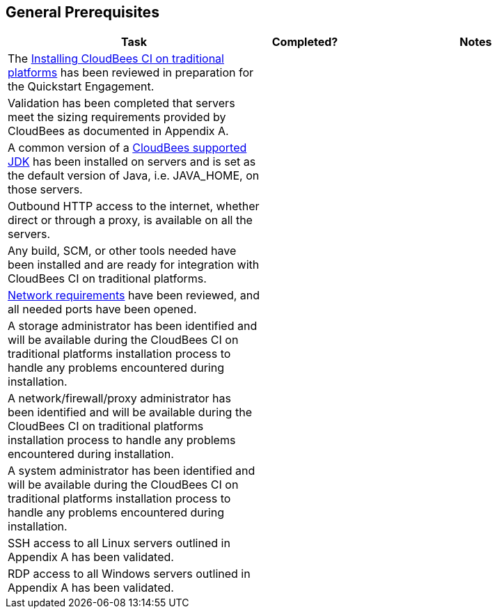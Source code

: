 
== General Prerequisites

[width="100%",cols="3,1,3",options="header"]
|==================================================================
|Task |Completed? |Notes
|The https://docs.cloudbees.com/docs/cloudbees-ci/latest/traditional-install-guide/[Installing CloudBees CI on traditional platforms] has been reviewed in preparation for the Quickstart Engagement.| |
ifeval::["{HA_MODE}" == "yes"]
|Servers have been provisioned with SSD storage and the hostname/IP addresses, type, role, OS, and HA role have been documented in the table in Appendix B.| |
endif::[]
ifeval::["{HA_MODE}" == "no"]
|Servers have been provisioned with SSD storage and the hostname/IP addresses, type, role, and OS have been documented in the table in Appendix B.| |
endif::[]
|Validation has been completed that servers meet the sizing requirements provided by CloudBees as documented in Appendix A.| |
|A common version of a https://docs.cloudbees.com/docs/cloudbees-common/latest/supported-platforms/cloudbees-ci-traditional#_supported_jdk_versions[CloudBees supported JDK] has been installed on servers and is set as the default version of Java, i.e. JAVA_HOME, on those servers.| |
|Outbound HTTP access to the internet, whether direct or through a proxy, is available on all the servers.| |
|Any build, SCM, or other tools needed have been installed and are ready for integration with CloudBees CI on traditional platforms. | |
|https://docs.cloudbees.com/docs/cloudbees-ci/latest/traditional-secure-guide/configuring-network-requirements[Network requirements] have been reviewed, and all needed ports have been opened. | |
|A storage administrator has been identified and will be available during the CloudBees CI on traditional platforms installation process to handle any problems encountered during installation.| |
|A network/firewall/proxy administrator has been identified and will be available during the CloudBees CI on traditional platforms installation process to handle any problems encountered during installation.| |
|A system administrator has been identified and will be available during the CloudBees CI on traditional platforms installation process to handle any problems encountered during installation.| |
|SSH access to all Linux servers outlined in Appendix A has been validated. | |
|RDP access to all Windows servers outlined in Appendix A has been validated. | |
|==================================================================

